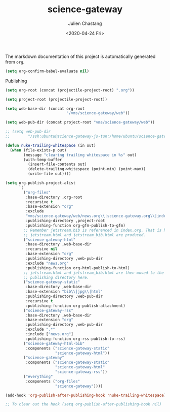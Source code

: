 #+OPTIONS: ':nil *:t -:t ::t <:t H:3 \n:nil ^:t arch:headline author:t
#+OPTIONS: broken-links:nil c:nil creator:nil d:(not "LOGBOOK") date:t e:t
#+OPTIONS: email:nil f:t inline:t num:t p:nil pri:nil prop:nil stat:t tags:t
#+OPTIONS: tasks:t tex:t timestamp:t title:t toc:t todo:t |:t
#+TITLE: science-gateway
#+DATE: <2020-04-24 Fri>
#+AUTHOR: Julien Chastang
#+EMAIL: chastang@ucar.edu
#+LANGUAGE: en
#+SELECT_TAGS: export
#+EXCLUDE_TAGS: noexport
#+CREATOR: Emacs 26.3 (Org mode 9.2.1)

The markdown documentation of this project is automatically generated from ~org~.

#+begin_src emacs-lisp :results silent
  (setq org-confirm-babel-evaluate nil)
#+end_src

Publishing

#+begin_src emacs-lisp :results silent
  (setq org-root (concat (projectile-project-root) ".org"))

  (setq project-root (projectile-project-root))

  (setq web-base-dir (concat org-root
                             "/vms/science-gateway/web"))

  (setq web-pub-dir (concat project-root "vms/science-gateway/web"))

  ;; (setq web-pub-dir
  ;;        "/ssh:ubuntu@science-gateway-js-tun:/home/ubuntu/science-gateway/vms/science-gateway/web")

  (defun nuke-trailing-whitespace (in out)
    (when (file-exists-p out)
          (message "clearing trailing whitespace in %s" out)
          (with-temp-buffer
            (insert-file-contents out)
            (delete-trailing-whitespace (point-min) (point-max))
            (write-file out))))

  (setq org-publish-project-alist
        `(
          ("org-files"
           :base-directory ,org-root
           :recursive t
           :base-extension "org"
           :exclude
           "vms/science-gateway/web/news.org\\|science-gateway.org\\|index.org\\|presentations/.*\\|cv/.*"
           :publishing-directory ,project-root
           :publishing-function org-gfm-publish-to-gfm)
          ;; Remember jetstream.bib is referenced in index.org. That is how
          ;; jetstream.html and jetstream_bib.html are produced.
          ("science-gateway-html"
           :base-directory ,web-base-dir
           :recursive nil
           :base-extension "org"
           :publishing-directory ,web-pub-dir
           :exclude "news.org"
           :publishing-function org-html-publish-to-html)
          ;; jetstream.html and jetstream_bib.html are then moved to the web
          ;; publishing directory here.
          ("science-gateway-static"
           :base-directory ,web-base-dir
           :base-extension "bib\\|jpg\\|html"
           :publishing-directory ,web-pub-dir
           :recursive t
           :publishing-function org-publish-attachment)
          ("science-gateway-rss"
           :base-directory ,web-base-dir
           :base-extension "org"
           :publishing-directory ,web-pub-dir
           :exclude ".*"
           :include ["news.org"]
           :publishing-function org-rss-publish-to-rss)
          ("science-gateway-html-bib"
           :components ("science-gateway-static"
                        "science-gateway-html"))
          ("science-gateway"
           :components ("science-gateway-static"
                        "science-gateway-html"
                        "science-gateway-rss"))
          ("everything"
           :components ("org-files"
                        "science-gateway"))))

  (add-hook 'org-publish-after-publishing-hook 'nuke-trailing-whitespace)

  ;; To clear out the hook (setq org-publish-after-publishing-hook nil)
#+end_src
